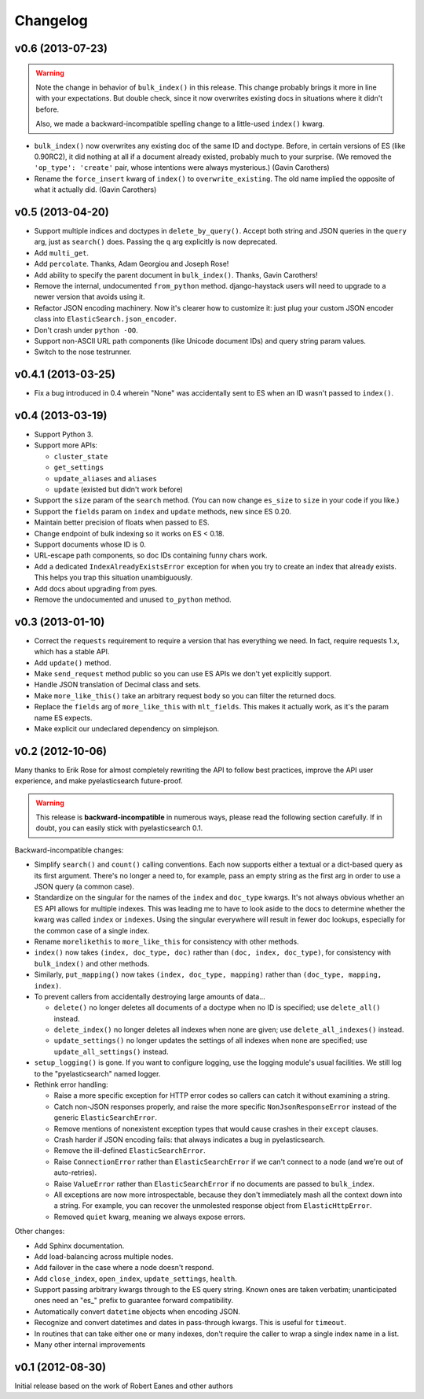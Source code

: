 Changelog
=========

v0.6 (2013-07-23)
-----------------

.. warning::

  Note the change in behavior of ``bulk_index()`` in this release. This change
  probably brings it more in line with your expectations. But double check,
  since it now overwrites existing docs in situations where it didn't before.

  Also, we made a backward-incompatible spelling change to a little-used
  ``index()`` kwarg.

* ``bulk_index()`` now overwrites any existing doc of the same ID and doctype.
  Before, in certain versions of ES (like 0.90RC2), it did nothing at all if a
  document already existed, probably much to your surprise. (We removed the
  ``'op_type': 'create'`` pair, whose intentions were always mysterious.)
  (Gavin Carothers)
* Rename the ``force_insert`` kwarg of ``index()`` to ``overwrite_existing``.
  The old name implied the opposite of what it actually did. (Gavin Carothers)


v0.5 (2013-04-20)
-----------------

* Support multiple indices and doctypes in ``delete_by_query()``. Accept both
  string and JSON queries in the ``query`` arg, just as ``search()`` does.
  Passing the ``q`` arg explicitly is now deprecated.
* Add ``multi_get``.
* Add ``percolate``. Thanks, Adam Georgiou and Joseph Rose!
* Add ability to specify the parent document in ``bulk_index()``. Thanks, Gavin
  Carothers!
* Remove the internal, undocumented ``from_python`` method. django-haystack
  users will need to upgrade to a newer version that avoids using it.
* Refactor JSON encoding machinery. Now it's clearer how to customize it: just
  plug your custom JSON encoder class into ``ElasticSearch.json_encoder``.
* Don't crash under ``python -OO``.
* Support non-ASCII URL path components (like Unicode document IDs) and query
  string param values.
* Switch to the nose testrunner.


v0.4.1 (2013-03-25)
-------------------

* Fix a bug introduced in 0.4 wherein "None" was accidentally sent to ES when
  an ID wasn't passed to ``index()``.


v0.4 (2013-03-19)
-----------------

* Support Python 3.
* Support more APIs:

  * ``cluster_state``
  * ``get_settings``
  * ``update_aliases`` and ``aliases``
  * ``update`` (existed but didn't work before)

* Support the ``size`` param of the ``search`` method. (You can now change
  ``es_size`` to ``size`` in your code if you like.)
* Support the ``fields`` param on ``index`` and ``update`` methods, new since
  ES 0.20.
* Maintain better precision of floats when passed to ES.
* Change endpoint of bulk indexing so it works on ES < 0.18.
* Support documents whose ID is 0.
* URL-escape path components, so doc IDs containing funny chars work.
* Add a dedicated ``IndexAlreadyExistsError`` exception for when you try to
  create an index that already exists. This helps you trap this situation
  unambiguously.
* Add docs about upgrading from pyes.
* Remove the undocumented and unused ``to_python`` method.


v0.3 (2013-01-10)
-----------------

* Correct the ``requests`` requirement to require a version that has everything
  we need. In fact, require requests 1.x, which has a stable API.
* Add ``update()`` method.
* Make ``send_request`` method public so you can use ES APIs we don't yet
  explicitly support.
* Handle JSON translation of Decimal class and sets.
* Make ``more_like_this()`` take an arbitrary request body so you can filter
  the returned docs.
* Replace the ``fields`` arg of ``more_like_this`` with ``mlt_fields``. This
  makes it actually work, as it's the param name ES expects.
* Make explicit our undeclared dependency on simplejson.


v0.2 (2012-10-06)
-----------------

Many thanks to Erik Rose for almost completely rewriting the API to follow
best practices, improve the API user experience, and make pyelasticsearch
future-proof.

.. warning::

  This release is **backward-incompatible** in numerous ways, please
  read the following section carefully. If in doubt, you can easily stick
  with pyelasticsearch 0.1.

Backward-incompatible changes:

* Simplify ``search()`` and ``count()`` calling conventions. Each now supports
  either a textual or a dict-based query as its first argument. There's no
  longer a need to, for example, pass an empty string as the first arg in order
  to use a JSON query (a common case).

* Standardize on the singular for the names of the ``index`` and ``doc_type``
  kwargs. It's not always obvious whether an ES API allows for multiple
  indexes. This was leading me to have to look aside to the docs to determine
  whether the kwarg was called ``index`` or ``indexes``. Using the singular
  everywhere will result in fewer doc lookups, especially for the common case
  of a single index.

* Rename ``morelikethis`` to ``more_like_this`` for consistency with other
  methods.

* ``index()`` now takes ``(index, doc_type, doc)`` rather than ``(doc, index,
  doc_type)``, for consistency with ``bulk_index()`` and other methods.

* Similarly, ``put_mapping()`` now takes ``(index, doc_type, mapping)``
  rather than ``(doc_type, mapping, index)``.

* To prevent callers from accidentally destroying large amounts of data...

  * ``delete()`` no longer deletes all documents of a doctype when no ID is
    specified; use ``delete_all()`` instead.
  * ``delete_index()`` no longer deletes all indexes when none are given; use
    ``delete_all_indexes()`` instead.
  * ``update_settings()`` no longer updates the settings of all indexes when
    none are specified; use ``update_all_settings()`` instead.

* ``setup_logging()`` is gone. If you want to configure logging, use the
  logging module's usual facilities. We still log to the "pyelasticsearch"
  named logger.

* Rethink error handling:

  * Raise a more specific exception for HTTP error codes so callers can catch
    it without examining a string.
  * Catch non-JSON responses properly, and raise the more specific
    ``NonJsonResponseError`` instead of the generic ``ElasticSearchError``.
  * Remove mentions of nonexistent exception types that would cause crashes
    in their ``except`` clauses.
  * Crash harder if JSON encoding fails: that always indicates a bug in
    pyelasticsearch.
  * Remove the ill-defined ``ElasticSearchError``.
  * Raise ``ConnectionError`` rather than ``ElasticSearchError`` if we can't
    connect to a node (and we're out of auto-retries).
  * Raise ``ValueError`` rather than ``ElasticSearchError`` if no documents
    are passed to ``bulk_index``.
  * All exceptions are now more introspectable, because they don't
    immediately mash all the context down into a string. For example, you can
    recover the unmolested response object from ``ElasticHttpError``.
  * Removed ``quiet`` kwarg, meaning we always expose errors.

Other changes:

* Add Sphinx documentation.
* Add load-balancing across multiple nodes.
* Add failover in the case where a node doesn't respond.
* Add ``close_index``, ``open_index``, ``update_settings``, ``health``.
* Support passing arbitrary kwargs through to the ES query string. Known ones
  are taken verbatim; unanticipated ones need an "\es_" prefix to guarantee
  forward compatibility.
* Automatically convert ``datetime`` objects when encoding JSON.
* Recognize and convert datetimes and dates in pass-through kwargs. This is
  useful for ``timeout``.
* In routines that can take either one or many indexes, don't require the
  caller to wrap a single index name in a list.
* Many other internal improvements


v0.1 (2012-08-30)
-----------------

Initial release based on the work of Robert Eanes and other authors
